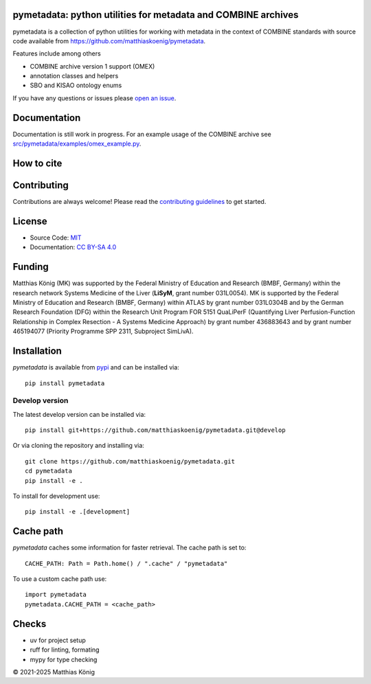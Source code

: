 .. image:: https://github.com/matthiaskoenig/pymetadata/raw/develop/docs/images/favicon/pymetadata-100x100-300dpi.png
   :align: left
   :alt: pymetadata logo

pymetadata: python utilities for metadata and COMBINE archives
==============================================================
|icon1| |icon2| |icon3| |icon4| |icon5| |icon6|


.. |icon1| image:: https://github.com/matthiaskoenig/pymetadata/workflows/CI-CD/badge.svg
   :target: https://github.com/matthiaskoenig/pymetadata/workflows/CI-CD
   :alt: GitHub Actions CI/CD Status
.. |icon2| image:: https://img.shields.io/pypi/v/pymetadata.svg
   :target: https://pypi.org/project/pymetadata/
   :alt: Current PyPI Version
.. |icon3| image:: https://img.shields.io/pypi/pyversions/pymetadata.svg
   :target: https://pypi.org/project/pymetadata/
   :alt: Supported Python Versions
.. |icon4| image:: https://img.shields.io/pypi/l/pymetadata.svg
   :target: https://opensource.org/licenses/MIT
   :alt: MIT License
.. |icon5| image:: https://zenodo.org/badge/DOI/10.5281/zenodo.5308801.svg
   :target: https://doi.org/10.5281/zenodo.5308801
   :alt: Zenodo DOI
.. |icon6| image:: http://www.mypy-lang.org/static/mypy_badge.svg
   :target: http://mypy-lang.org/
   :alt: mypy

pymetadata is a collection of python utilities for working with
metadata in the context of COMBINE standards with source code available from 
`https://github.com/matthiaskoenig/pymetadata <https://github.com/matthiaskoenig/pymetadata>`__.

Features include among others

- COMBINE archive version 1 support (OMEX)
- annotation classes and helpers
- SBO and KISAO ontology enums
 
If you have any questions or issues please `open an issue <https://github.com/matthiaskoenig/pymetadata/issues>`__.

Documentation
=============
Documentation is still work in progress. For an example usage of the COMBINE archive
see `src/pymetadata/examples/omex_example.py <src/pymetadata/examples/omex_example.py>`__.

How to cite
===========

.. image:: https://zenodo.org/badge/DOI/10.5281/zenodo.5308801.svg
   :target: https://doi.org/10.5281/zenodo.5308801
   :alt: Zenodo DOI

Contributing
============

Contributions are always welcome! Please read the `contributing guidelines
<https://github.com/matthiaskoenig/pymetadata/blob/develop/.github/CONTRIBUTING.rst>`__ to
get started.

License
=======
* Source Code: `MIT <https://opensource.org/license/MIT>`__
* Documentation: `CC BY-SA 4.0 <https://creativecommons.org/licenses/by-sa/4.0/>`__

Funding
=======
Matthias König (MK) was supported by the Federal Ministry of Education and Research (BMBF, Germany) within the research network Systems Medicine of the Liver (**LiSyM**, grant number 031L0054). MK is supported by the Federal Ministry of Education and Research (BMBF, Germany) within ATLAS by grant number 031L0304B and by the German Research Foundation (DFG) within the Research Unit Program FOR 5151 QuaLiPerF (Quantifying Liver Perfusion-Function Relationship in Complex Resection - A Systems Medicine Approach) by grant number 436883643 and by grant number 465194077 (Priority Programme SPP 2311, Subproject SimLivA).

Installation
============
`pymetadata` is available from `pypi <https://pypi.python.org/pypi/pymetadata>`__ and 
can be installed via:: 

    pip install pymetadata

Develop version
---------------
The latest develop version can be installed via::

    pip install git+https://github.com/matthiaskoenig/pymetadata.git@develop

Or via cloning the repository and installing via::

    git clone https://github.com/matthiaskoenig/pymetadata.git
    cd pymetadata
    pip install -e .


To install for development use::

    pip install -e .[development]


Cache path
==========
`pymetadata` caches some information for faster retrieval. The cache path is set to::

    CACHE_PATH: Path = Path.home() / ".cache" / "pymetadata"

To use a custom cache path use::

    import pymetadata
    pymetadata.CACHE_PATH = <cache_path>


Checks
==========
- uv for project setup
- ruff for linting, formating
- mypy for type checking

© 2021-2025 Matthias König

